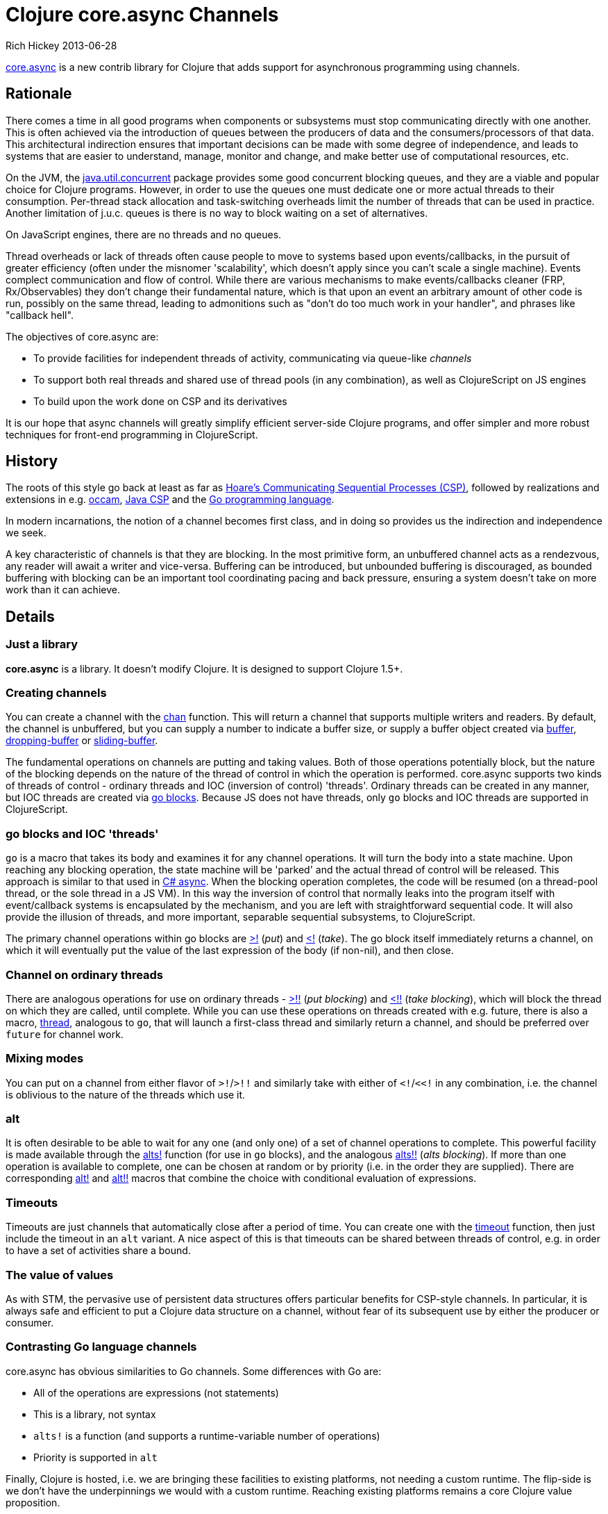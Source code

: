 = Clojure core.async Channels 
Rich Hickey 2013-06-28
:jbake-type: post

ifdef::env-github,env-browser[:outfilesuffix: .adoc]

https://github.com/clojure/core.async[core.async] is a new contrib library
for Clojure that adds support for asynchronous programming using channels.

== Rationale

There comes a time in all good programs when components or subsystems must
stop communicating directly with one another. This is often achieved via the
introduction of queues between the producers of data and the
consumers/processors of that data. This architectural indirection ensures
that important decisions can be made with some degree of independence, and
leads to systems that are easier to understand, manage, monitor and change,
and make better use of computational resources, etc.

On the JVM, the
http://docs.oracle.com/javase/7/docs/api/java/util/concurrent/package-summary.html[java.util.concurrent]
package provides some good concurrent blocking queues, and they are a viable
and popular choice for Clojure programs. However, in order to use the queues
one must dedicate one or more actual threads to their
consumption. Per-thread stack allocation and task-switching overheads limit
the number of threads that can be used in practice. Another limitation of
j.u.c. queues is there is no way to block waiting on a set of alternatives.

On JavaScript engines, there are no threads and no queues.

Thread overheads or lack of threads often cause people to move to systems
based upon events/callbacks, in the pursuit of greater efficiency (often
under the misnomer 'scalability', which doesn't apply since you can't scale
a single machine). Events complect communication and flow of control. While
there are various mechanisms to make events/callbacks cleaner (FRP,
Rx/Observables) they don't change their fundamental nature, which is that
upon an event an arbitrary amount of other code is run, possibly on the same
thread, leading to admonitions such as "don't do too much work in your
handler", and phrases like "callback hell".

The objectives of core.async are:

* To provide facilities for independent threads of activity, communicating via
  queue-like _channels_
* To support both real threads and shared use of thread pools (in any
  combination), as well as ClojureScript on JS engines
* To build upon the work done on CSP and its derivatives

It is our hope that async channels will greatly simplify efficient
server-side Clojure programs, and offer simpler and more robust techniques
for front-end programming in ClojureScript.

== History

The roots of this style go back at least as far as
http://en.wikipedia.org/wiki/Communicating_sequential_processes[Hoare's
Communicating Sequential Processes (CSP)], followed by realizations and
extensions in
e.g. http://en.wikipedia.org/wiki/Occam_programming_language[occam],
http://www.cs.kent.ac.uk/projects/ofa/jcsp/[Java CSP] and the
http://golang.org/[Go programming language].

In modern incarnations, the notion of a channel becomes first class, and in
doing so provides us the indirection and independence we seek.

A key characteristic of channels is that they are blocking. In the most
primitive form, an unbuffered channel acts as a rendezvous, any reader will
await a writer and vice-versa. Buffering can be introduced, but unbounded
buffering is discouraged, as bounded buffering with blocking can be an
important tool coordinating pacing and back pressure, ensuring a system
doesn't take on more work than it can achieve.

== Details

=== Just a library

*core.async* is a library. It doesn't modify Clojure. It is designed to support Clojure 1.5+.

=== Creating channels

You can create a channel with the
http://clojure.github.io/core.async/#clojure.core.async/chan[chan]
function. This will return a channel that supports multiple writers and
readers. By default, the channel is unbuffered, but you can supply a number
to indicate a buffer size, or supply a buffer object created via
http://clojure.github.io/core.async/#clojure.core.async/buffer[buffer],
http://clojure.github.io/core.async/#clojure.core.async/dropping-buffer[dropping-buffer]
or
http://clojure.github.io/core.async/#clojure.core.async/sliding-buffer[sliding-buffer].

The fundamental operations on channels are putting and taking values. Both
of those operations potentially block, but the nature of the blocking
depends on the nature of the thread of control in which the operation is
performed. core.async supports two kinds of threads of control - ordinary
threads and IOC (inversion of control) 'threads'. Ordinary threads can be
created in any manner, but IOC threads are created via
http://clojure.github.io/core.async/#clojure.core.async/go[go
blocks]. Because JS does not have threads, only `go` blocks and IOC threads
are supported in ClojureScript.

=== go blocks and IOC 'threads'

`go` is a macro that takes its body and examines it for any channel
operations. It will turn the body into a state machine. Upon reaching any
blocking operation, the state machine will be 'parked' and the actual thread
of control will be released. This approach is similar to that used in
http://msdn.microsoft.com/en-us/library/vstudio/hh191443.aspx[C#
async]. When the blocking operation completes, the code will be resumed (on
a thread-pool thread, or the sole thread in a JS VM). In this way the
inversion of control that normally leaks into the program itself with
event/callback systems is encapsulated by the mechanism, and you are left
with straightforward sequential code. It will also provide the illusion of
threads, and more important, separable sequential subsystems, to
ClojureScript.

The primary channel operations within go blocks are
http://clojure.github.io/core.async/#clojure.core.async/%3E![>!] (_put_) and
http://clojure.github.io/core.async/#clojure.core.async/<![<!] (_take_). The
go block itself immediately returns a channel, on which it will eventually
put the value of the last expression of the body (if non-nil), and then
close.

=== Channel on ordinary threads

There are analogous operations for use on ordinary threads -
http://clojure.github.io/core.async/#clojure.core.async/%3E!![>!!] (_put
blocking_) and
http://clojure.github.io/core.async/#clojure.core.async/<!![<!!] (_take
blocking_), which will block the thread on which they are called, until
complete. While you can use these operations on threads created with
e.g. future, there is also a macro,
http://clojure.github.io/core.async/#clojure.core.async/thread[thread],
analogous to `go`, that will launch a first-class thread and similarly
return a channel, and should be preferred over `future` for channel work.

=== Mixing modes

You can put on a channel from either flavor of `>!`/`>!!` and similarly take
with either of `<!`/`<<!` in any combination, i.e. the channel is oblivious
to the nature of the threads which use it.

=== alt

It is often desirable to be able to wait for any one (and only one) of a set
of channel operations to complete. This powerful facility is made available
through the
http://clojure.github.io/core.async/#clojure.core.async/alts![alts!]
function (for use in `go` blocks), and the analogous
http://clojure.github.io/core.async/#clojure.core.async/alts!![alts!!]
(_alts blocking_). If more than one operation is available to complete, one
can be chosen at random or by priority (i.e. in the order they are
supplied). There are corresponding
http://clojure.github.io/core.async/#clojure.core.async/alt![alt!] and
http://clojure.github.io/core.async/#clojure.core.async/alt!![alt!!] macros
that combine the choice with conditional evaluation of expressions.

=== Timeouts

Timeouts are just channels that automatically close after a period of
time. You can create one with the
http://clojure.github.io/core.async/#clojure.core.async/timeout[timeout]
function, then just include the timeout in an `alt` variant. A nice aspect
of this is that timeouts can be shared between threads of control, e.g. in
order to have a set of activities share a bound.

=== The value of values

As with STM, the pervasive use of persistent data structures offers
particular benefits for CSP-style channels. In particular, it is always safe
and efficient to put a Clojure data structure on a channel, without fear of
its subsequent use by either the producer or consumer.

=== Contrasting Go language channels

core.async has obvious similarities to Go channels. Some differences with Go
are:

* All of the operations are expressions (not statements)
* This is a library, not syntax
* `alts!` is a function (and supports a runtime-variable number of operations)
* Priority is supported in `alt`

Finally, Clojure is hosted, i.e. we are bringing these facilities to
existing platforms, not needing a custom runtime. The flip-side is we don't
have the underpinnings we would with a custom runtime. Reaching existing
platforms remains a core Clojure value proposition.

=== Whither actors?

I remain unenthusiastic about actors. They still couple the producer with
the consumer. Yes, one can emulate or implement certain kinds of queues with
actors (and, notably, people often do), but since any actor mechanism
already incorporates a queue, it seems evident that queues are more
primitive. It should be noted that Clojure's mechanisms for concurrent use
of state remain viable, and channels are oriented towards the flow aspects
of a system.

=== Deadlocks

Note that, unlike other Clojure concurrency constructs, channels, like all
communications, are subject to deadlocks, the simplest being waiting for a
message that will never arrive, which must be dealt with manually via
timeouts etc. CSP proper is amenable to certain kinds of automated
correctness analysis. No work has been done on that front for core.async as
yet.

Also note that async channels are not intended for fine-grained
computational parallelism, though you might see examples in that vein.

== Future directions

Networks channels and distribution are interesting areas for attention. We
will also being doing performance tuning and refining the APIs.

=== Team

I'd like to thank the team that helped bring core.async to life:

* Timothy Baldridge
* Ghadi Shayban
* Alex Miller
* Alex Redington
* Sam Umbach

And once again, Tom Faulhaber for his work on autodoc.

=== Status

While the library is still in an early state , we are ready for people to
start trying it out and giving us feedback. The CLJS port is still work in
progress. Please have a look at the
https://github.com/clojure/core.async/tree/master/examples[examples], which
we will expand over time.

It should be noted that the protocols behind the implementation should still
be considered an implementation detail for the time being, until we finish
our exploratory work around network channels, which might impact their
design.

I hope that these async channels will help you build simpler and more robust
programs.

Rich
